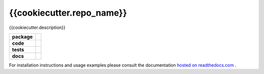 {{cookiecutter.repo_name}}
========================

{{cookiecutter.description}}

.. start-badges

.. list-table::
    :stub-columns: 1

    * - package
      - |license| |status|
    * - code
      - |black| |mypy| |lint|
    * - tests
      - |tests| |coverage|
    * - docs
      - |docs| |rtd|

.. end-badges

For installation instructions and usage examples please consult the documentation
`hosted on readthedocs.com <https://{{cookiecutter.repo_slug}}.readthedocs.io/en/latest>`_ .

.. |license|
  image:: https://img.shields.io/badge/License-BSD%203--Clause-blue.svg
    :target: https://opensource.org/licenses/BSD-3-Clause
    :alt: License

.. |status|
  image:: https://www.repostatus.org/badges/latest/wip.svg
    :alt: Project Status: WIP
    :target: https://www.repostatus.org/#wip

.. |black|
  image:: https://img.shields.io/badge/code%20style-black-000000.svg
    :target: https://github.com/psf/black
    :alt: black
   
.. |mypy|
  image:: http://www.mypy-lang.org/static/mypy_badge.svg
    :target: http://mypy-lang.org/
    :alt: mypy

.. |lint|
  image:: https://github.com/{{cookiecutter.github_tag}}/{{cookiecutter.repo_name}}/workflows/lint/badge.svg
    :target: https://github.com/{{cookiecutter.github_tag}}/{{cookiecutter.repo_name}}/actions?query=workflow%3Alint+branch%3Amaster
    :alt: Lint status via GitHub Actions

.. |tests|
  image:: https://github.com/{{cookiecutter.github_tag}}/{{cookiecutter.repo_name}}/workflows/tests/badge.svg
    :target: https://github.com/{{cookiecutter.github_tag}}/{{cookiecutter.repo_name}}/actions?query=workflow%3Atests+branch%3Amaster
    :alt: Test status via GitHub Actions

.. |coverage|
  image:: https://codecov.io/gh/{{cookiecutter.github_tag}}/{{cookiecutter.repo_name}}/branch/master/graph/badge.svg
    :target: https://codecov.io/gh/{{cookiecutter.github_tag}}/{{cookiecutter.repo_name}}
    :alt: Test coverage via codecov.io

.. |docs|
  image:: https://github.com/{{cookiecutter.github_tag}}/{{cookiecutter.repo_name}}/workflows/docs/badge.svg
    :target: https://github.com/{{cookiecutter.github_tag}}/{{cookiecutter.repo_name}}/actions?query=workflow%3Adocs+branch%3Amaster
    :alt: Docs status via GitHub Actions

.. |rtd|
  image:: https://img.shields.io/readthedocs/{{cookiecutter.repo_slug}}?label=latest&logo=read%20the%20docs
    :target: https://{{cookiecutter.repo_slug}}.readthedocs.io/en/latest/?badge=latest
    :alt: Latest documentation hosted on Read the Docs
